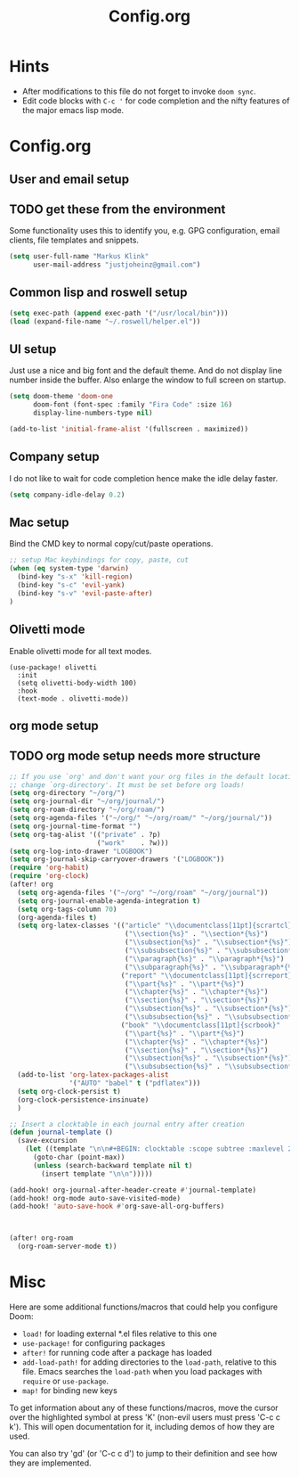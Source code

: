 #+title: Config.org
#+options: title:nil toc:nil
* Hints

- After modifications to this file do not forget to invoke =doom sync=.
- Edit code blocks with =C-c '= for code completion and the nifty features of the major emacs lisp mode.

* Config.org

** User and email setup

** TODO get these from the environment

Some functionality uses this to identify you, e.g. GPG configuration, email
clients, file templates and snippets.

#+begin_src emacs-lisp
(setq user-full-name "Markus Klink"
      user-mail-address "justjoheinz@gmail.com")
#+end_src

** Common lisp and roswell setup

#+begin_src emacs-lisp
(setq exec-path (append exec-path '("/usr/local/bin")))
(load (expand-file-name "~/.roswell/helper.el"))
#+end_src

** UI setup

Just use a nice and big font and the default theme. And do not display line number inside the buffer. Also enlarge the window to full screen on startup.

#+begin_src emacs-lisp
(setq doom-theme 'doom-one
      doom-font (font-spec :family "Fira Code" :size 16)
      display-line-numbers-type nil)

(add-to-list 'initial-frame-alist '(fullscreen . maximized))
#+end_src

** Company setup

I do not like to wait for code completion hence make the idle delay faster.

#+begin_src emacs-lisp
(setq company-idle-delay 0.2)
#+end_src

** Mac setup

Bind the CMD key to normal copy/cut/paste operations.

#+begin_src emacs-lisp
;; setup Mac keybindings for copy, paste, cut
(when (eq system-type 'darwin)
  (bind-key "s-x" 'kill-region)
  (bind-key "s-c" 'evil-yank)
  (bind-key "s-v" 'evil-paste-after)
)
#+end_src

** Olivetti mode

Enable olivetti mode for all text modes.

#+begin_src
(use-package! olivetti
  :init
  (setq olivetti-body-width 100)
  :hook
  (text-mode . olivetti-mode))
#+end_src

** org mode setup

** TODO org mode setup needs more structure
#+begin_src emacs-lisp
;; If you use `org' and don't want your org files in the default location below,
;; change `org-directory'. It must be set before org loads!
(setq org-directory "~/org/")
(setq org-journal-dir "~/org/journal/")
(setq org-roam-directory "~/org/roam/")
(setq org-agenda-files '("~/org/" "~/org/roam/" "~/org/journal/"))
(setq org-journal-time-format "")
(setq org-tag-alist '(("private" . ?p)
                      ("work"    . ?w)))
(setq org-log-into-drawer "LOGBOOK")
(setq org-journal-skip-carryover-drawers '("LOGBOOK"))
(require 'org-habit)
(require 'org-clock)
(after! org
  (setq org-agenda-files '("~/org" "~/org/roam" "~/org/journal"))
  (setq org-journal-enable-agenda-integration t)
  (setq org-tags-column 70)
  (org-agenda-files t)
  (setq org-latex-classes '(("article" "\\documentclass[11pt]{scrartcl}"
                             ("\\section{%s}" . "\\section*{%s}")
                             ("\\subsection{%s}" . "\\subsection*{%s}")
                             ("\\subsubsection{%s}" . "\\subsubsection*{%s}")
                             ("\\paragraph{%s}" . "\\paragraph*{%s}")
                             ("\\subparagraph{%s}" . "\\subparagraph*{%s}"))
                            ("report" "\\documentclass[11pt]{scrreport}"
                             ("\\part{%s}" . "\\part*{%s}")
                             ("\\chapter{%s}" . "\\chapter*{%s}")
                             ("\\section{%s}" . "\\section*{%s}")
                             ("\\subsection{%s}" . "\\subsection*{%s}")
                             ("\\subsubsection{%s}" . "\\subsubsection*{%s}"))
                            ("book" "\\documentclass[11pt]{scrbook}"
                             ("\\part{%s}" . "\\part*{%s}")
                             ("\\chapter{%s}" . "\\chapter*{%s}")
                             ("\\section{%s}" . "\\section*{%s}")
                             ("\\subsection{%s}" . "\\subsection*{%s}")
                             ("\\subsubsection{%s}" . "\\subsubsection*{%s}"))))
  (add-to-list 'org-latex-packages-alist
               '("AUTO" "babel" t ("pdflatex")))
  (setq org-clock-persist t)
  (org-clock-persistence-insinuate)
  )

;; Insert a clocktable in each journal entry after creation
(defun journal-template ()
  (save-excursion
    (let ((template "\n\n#+BEGIN: clocktable :scope subtree :maxlevel 2\n#+END:\n\n[[https://odoo.inoio.de/web?#page=0&limit=80&view_type=list&model=hr.analytic.timesheet&action=731][goto ODOO]]"))
      (goto-char (point-max))
      (unless (search-backward template nil t)
        (insert template "\n\n")))))

(add-hook! org-journal-after-header-create #'journal-template)
(add-hook! org-mode auto-save-visited-mode)
(add-hook! 'auto-save-hook #'org-save-all-org-buffers)



(after! org-roam
  (org-roam-server-mode t))
#+end_src

* Misc

Here are some additional functions/macros that could help you configure Doom:

- =load!= for loading external *.el files relative to this one
- =use-package!= for configuring packages
- =after!= for running code after a package has loaded
- =add-load-path!= for adding directories to the =load-path=, relative to
  this file. Emacs searches the =load-path= when you load packages with
   =require= or =use-package=.
- =map!= for binding new keys

To get information about any of these functions/macros, move the cursor over
the highlighted symbol at press 'K' (non-evil users must press 'C-c c k').
This will open documentation for it, including demos of how they are used.

You can also try 'gd' (or 'C-c c d') to jump to their definition and see how
they are implemented.
